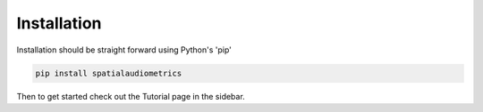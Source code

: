 Installation
=================================================

Installation should be straight forward using Python's 'pip'

.. code-block:: python
    
    pip install spatialaudiometrics

Then to get started check out the Tutorial page in the sidebar. 
